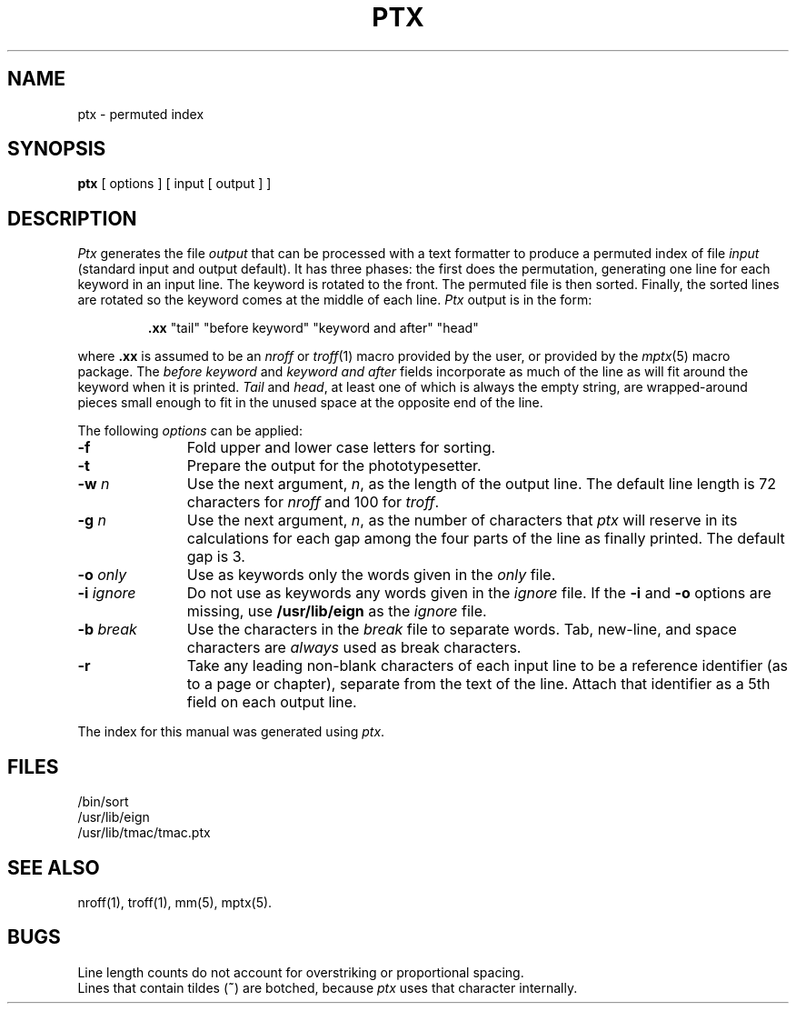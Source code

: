 .TH PTX 1
.SH NAME
ptx \- permuted index
.SH SYNOPSIS
.B ptx
[ options ] [ input [ output ] ]
.SH DESCRIPTION
.I Ptx\^
generates the file
.I output\^
that can be
processed with a text formatter
to produce a permuted index of file
.I input\^
(standard input and output default).
It has three phases: the first does the permutation, generating
one line for each keyword in an input line.
The keyword is rotated to the front.
The permuted file is then
sorted.
Finally, the sorted lines are rotated so the keyword
comes at the middle of each line.
.I Ptx\^
output is in the form:
.br
.IP
\&\f3.xx\fP "tail" "before keyword" "keyword and after" "head"
.PP
where
.B \&.xx
is assumed to be an
.I nroff\^
or
.IR troff (1)
macro provided by the user,
or provided by the
.IR mptx (5)
macro package.
The
.I "before keyword\^"
and
.I "keyword and after\^"
fields incorporate as much of the line as will fit
around the keyword when it is printed.
.I Tail\^
and
.IR head ,
at least one of which is always the empty string,
are wrapped-around pieces small enough to fit
in the unused space at the opposite end of the line.
.PP
The following \fIoptions\fP can be applied:
.TP 11
.BR \-f
Fold upper and lower case letters for sorting.
.TP
.BR \-t
Prepare the output for the phototypesetter.
.TP
.BI \-w " n\^"
Use the next argument,
.IR n ,
as the length of the output line.
The default line length is 72 characters for
.I nroff\^
and 100 for
.IR troff .
.TP
.BI \-g " n\^"
Use the next argument,
.IR n ,
as the number of characters that
.I ptx\^
will reserve in its calculations for each gap
among the four parts of the line as finally printed.
The default gap is 3.
.TP
.BI \-o " only\^"
Use as keywords only the words given in the \fIonly\fR file.
.TP
.BI \-i " ignore\^"
Do not use as keywords any words given in the
.I
ignore
file.
If the
.B \-i
and
.B \-o
options are missing, use
.B /usr/lib/eign
as the
.I
ignore
file.
.TP
.BI \-b " break\^"
Use the characters in the
.I
break
file to separate words.
Tab, new-line, and space characters are
.I always\^
used as break characters.
.TP
.BR \-r
Take any leading non-blank characters of each input line to
be a reference identifier (as to a page or chapter),
separate from the text of the line.
Attach that identifier as a 5th field on each output line.
.PP
The index for this manual was generated using
.IR ptx .
.SH FILES
/bin/sort
.br
/usr/lib/eign
.br
/usr/lib/tmac/tmac.ptx
.PD
.SH SEE ALSO
.PD 0
nroff(1), troff(1), mm(5), mptx(5).
.PD
.SH BUGS
Line length counts do not account for overstriking or
proportional spacing.
.br
Lines that contain tildes (\f3~\fP) are botched,
because
. I ptx
uses that character internally.
.\"	@(#)ptx.1	5.2 of 5/18/82
